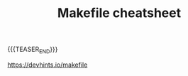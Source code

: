 #+BEGIN_COMMENT
.. title:
.. slug: makefile_cheatsheet
.. date: 2019-01-29 16:06:38 UTC+08:00
.. tags: nikola, cheatsheet, makefile
.. category: linux
.. link:
.. description:
.. type: text
.. status: draft
#+END_COMMENT
#+OPTIONS: num:t

#+TITLE: Makefile cheatsheet

{{{TEASER_END}}}

https://devhints.io/makefile
